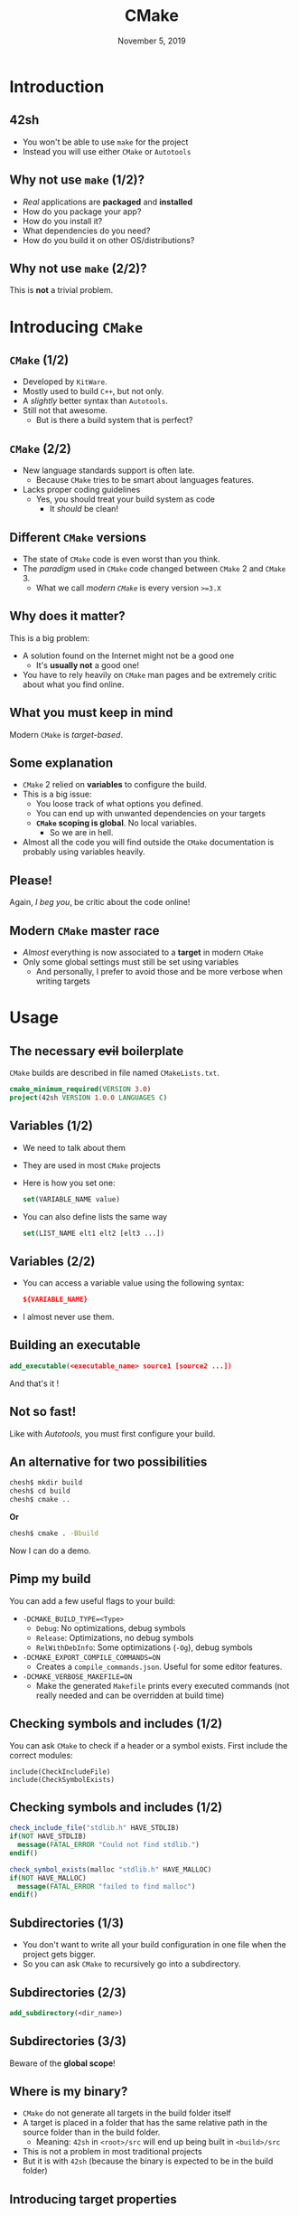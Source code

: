 #+TITLE: CMake
#+DATE: November 5, 2019
#+BEAMER_THEME: metropolis
#+OPTIONS: H:2, toc:t
#+LATEX_HEADER: \setbeamercovered{transparent}
#+LATEX_HEADER: \usepackage{minted}
#+LATEX_HEADER: \usemintedstyle{solarized-light}

* Introduction

** 42sh
:PROPERTIES:
:BEAMER_act: [<+->]
:END:

- You won't be able to use =make= for the project
- Instead you will use either =CMake= or =Autotools=
** Why not use =make= (1/2)?
:PROPERTIES:
:BEAMER_act: [<+->]
:END:

- /Real/ applications are *packaged* and *installed*
- How do you package your app?
- How do you install it?
- What dependencies do you need?
- How do you build it on other OS/distributions?

** Why not use =make= (2/2)?

This is *not* a trivial problem.

* Introducing =CMake=

** =CMake= (1/2)
:PROPERTIES:
:BEAMER_act: [<+->]
:END:

- Developed by =KitWare=.
- Mostly used to build =C++=, but not only.
- A /slightly/ better syntax than =Autotools=.
- Still not that awesome.
  - But is there a build system that is perfect?

** =CMake= (2/2)
:PROPERTIES:
:BEAMER_act: [<+->]
:END:

- New language standards support is often late.
  - Because =CMake= tries to be smart about languages features.
- Lacks proper coding guidelines
  - Yes, you should treat your build system as code
    - It /should/ be clean!

** Different =CMake= versions
:PROPERTIES:
:BEAMER_act: [<+->]
:END:

- The state of =CMake= code is even worst than you think.
- The /paradigm/ used in =CMake= code changed between =CMake= 2 and =CMake= 3.
  - What we call /modern =CMake=/ is every version =>=3.X=

** Why does it matter?
:PROPERTIES:
:BEAMER_act: [<+->]
:END:

This is a big problem:

- A solution found on the Internet might not be a good one
  - It's *usually not* a good one!
- You have to rely heavily on =CMake= man pages and be extremely critic about
  what you find online.

** What you *must* keep in mind

Modern =CMake= is /target-based/.

** Some explanation
:PROPERTIES:
:BEAMER_act: [<+->]
:END:

- =CMake= 2 relied on *variables* to configure the build.
- This is a big issue:
  - You loose track of what options you defined.
  - You can end up with unwanted dependencies on your targets
  - *=CMake= scoping is global*. No local variables.
    - So we are in hell.
- Almost all the code you will find outside the =CMake= documentation is
  probably using variables heavily.

** *Please!*

Again, /I beg you/, be critic about the code online!

** Modern =CMake= master race
:PROPERTIES:
:BEAMER_act: [<+->]
:END:

- /Almost/ everything is now associated to a *target* in modern =CMake=
- Only some global settings must still be set using variables
  - And personally, I prefer to avoid those and be more verbose when writing targets

* Usage

** The necessary +evil+ boilerplate

=CMake= builds are described in file named =CMakeLists.txt=.

#+BEGIN_SRC cmake
cmake_minimum_required(VERSION 3.0)
project(42sh VERSION 1.0.0 LANGUAGES C)
#+END_SRC

** Variables (1/2)
:PROPERTIES:
:BEAMER_act: [<+->]
:END:

- We need to talk about them
- They are used in most =CMake= projects
- Here is how you set one:

  #+BEGIN_SRC cmake
set(VARIABLE_NAME value)
  #+END_SRC

- You can also define lists the same way

  #+BEGIN_SRC cmake
set(LIST_NAME elt1 elt2 [elt3 ...])
  #+END_SRC

** Variables (2/2)
:PROPERTIES:
:BEAMER_act: [<+->]
:END:

- You can access a variable value using the following syntax:
  #+BEGIN_SRC cmake
${VARIABLE_NAME}
  #+END_SRC
- I almost never use them.

** Building an executable
:PROPERTIES:
:BEAMER_act: [<+->]
:END:

#+BEGIN_SRC cmake
add_executable(<executable_name> source1 [source2 ...])
#+END_SRC

And that's it !

** Not so fast!

Like with /Autotools/, you must first configure your build.

** An alternative for two possibilities

#+BEGIN_SRC sh
chesh$ mkdir build
chesh$ cd build
chesh$ cmake ..
#+END_SRC

*Or*

#+BEGIN_SRC sh
chesh$ cmake . -Bbuild
#+END_SRC

Now I can do a demo.

** Pimp my build
:PROPERTIES:
:BEAMER_act: [<+->]
:END:

You can add a few useful flags to your build:

- =-DCMAKE_BUILD_TYPE=<Type>=
  - =Debug=: No optimizations, debug symbols
  - =Release=: Optimizations, no debug symbols
  - =RelWithDebInfo=: Some optimizations (=-Og=), debug symbols
- =-DCMAKE_EXPORT_COMPILE_COMMANDS=ON=
  - Creates a =compile_commands.json=. Useful for some editor features.
- =-DCMAKE_VERBOSE_MAKEFILE=ON=
  - Make the generated =Makefile= prints every executed commands (not really
    needed and can be overridden at build time)
** Checking symbols and includes (1/2)

You can ask =CMake= to check if a header or a symbol exists. First include the
correct modules:

#+BEGIN_SRC
include(CheckIncludeFile)
include(CheckSymbolExists)
#+END_SRC

** Checking symbols and includes (1/2)

#+BEGIN_SRC cmake
check_include_file("stdlib.h" HAVE_STDLIB)
if(NOT HAVE_STDLIB)
  message(FATAL_ERROR "Could not find stdlib.")
endif()

check_symbol_exists(malloc "stdlib.h" HAVE_MALLOC)
if(NOT HAVE_MALLOC)
  message(FATAL_ERROR "failed to find malloc")
endif()
#+END_SRC

** Subdirectories (1/3)
:PROPERTIES:
:BEAMER_act: [<+->]
:END:

- You don't want to write all your build configuration in one file when the project
  gets bigger.
- So you can ask =CMake= to recursively go into a subdirectory.

** Subdirectories (2/3)

#+BEGIN_SRC cmake
add_subdirectory(<dir_name>)
#+END_SRC

** Subdirectories (3/3)

Beware of the *global scope*!

** Where is my binary?
:PROPERTIES:
:BEAMER_act: [<+->]
:END:

- =CMake= do not generate all targets in the build folder itself
- A target is placed in a folder that has the same relative path in the source
  folder than in the build folder.
  - Meaning: =42sh= in =<root>/src= will end up being built in =<build>/src=
- This is not a problem in most traditional projects
- But it is with =42sh= (because the binary is expected to be in the build folder)

** Introducing target properties
:PROPERTIES:
:BEAMER_act: [<+->]
:END:

- Targets have properties
- These are flags, install paths, macro definitions, etc...
- Most of them are implicitly set by =CMake= (often by using the value of a
  global variable)
- And most of them are manipulated with specific functions
  - =target_include_directories=, =target_compile_definitions=, etc...
- Those who lacks a specific function can be set with =set_target_properties=.
  - For example, the /output directory/ or the /C standard/ to use.

** =set_target_properties=
:PROPERTIES:
:BEAMER_act: [<+->]
:END:

#+BEGIN_SRC
set_target_properties(<target_name> PROPERTIES [property1 value1 ...])
#+END_SRC

And some useful properties/values:

- =C_STANDARD 99=: sets the target C standard to use
- =C_EXTENSIONS OFF=: toggle the use of /GNU extensions/
- =RUNTIME_OUTPUT_DIRECTORY=: sets where the target should end up

** Implicit variables (1/2)
:PROPERTIES:
:BEAMER_act: [<+->]
:END:

There are some variables defined implicitly by =CMake=, some on a per-file
basis:

- =CMAKE_BINARY_DIR=: The build directory
- =CMAKE_CURRENT_BINARY_DIR=: The current folder in the build directory
- =CMAKE_SOURCE_DIR=: The project root (where the top-level =CMakeLists.txt= is)
- =CMAKE_CURRENT_SOURCE_DIR=: The current source directory (changes when going
  in a subdirectory)

** Implicit variables (2/2)
:PROPERTIES:
:BEAMER_act: [<+->]
:END:

So to build =42sh= in the build directory:

#+BEGIN_SRC cmake
set_target_properties(42sh PROPERTIES
  RUNTIME_OUTPUT_DIRECTORY ${CMAKE_BINARY_DIR}
)
#+END_SRC

** Creating libraries - Part one (1/2)
:PROPERTIES:
:BEAMER_act: [<+->]
:END:

- Building a library is, as we said, a non-trivial thing.
- Luckily for us, =CMake= already knows how to build them!
- The not that nice thing: there are three slightly different syntax for what
  =CMake= calls libraries. Let's see the simple one.

** Creating libraries - Part one (2/2)
:PROPERTIES:
:BEAMER_act: [<+->]
:END:

#+BEGIN_SRC cmake
add_library(<library_name> [STATIC|SHARED|MODULE]
  [source1] [source2 ...]
)
#+END_SRC

Let's add that to our fake project!

** Linking libraries - Part one (1/2)

We are now building libraries! How do we use them ?

** Linking libraries - Part one (2/2)
:PROPERTIES:
:BEAMER_act: [<+->]
:END:

- Using a library is *more* than adding a linker flag
- You may need to add macro definitions, flags, include directories, etc...

** Dependency types (1/3)
:PROPERTIES:
:BEAMER_act: [<+->]
:END:

- Targets may have dependencies
- Dependencies have, like any other targets, properties: flags, install paths, etc...
- And they have a /type/
  - In other words: a *scope* that will define their behavior when added as a dependency
- Note: =CMake= has one way to add a dependency to a target. It is what they
  call /linking/ the dependency to the target (even if the dependency is not an
  /actual/ object).

** Dependency types (2/3)
:PROPERTIES:
:BEAMER_act: [<+->]
:END:

- =PRIVATE=: the property is used by the target only
- =INTERFACE=: the property is not used by the target, but passed to targets
  that depends on it.
- =PUBLIC=: =PRIVATE= + =INTERFACE=
  - In words: the property is used by the target, and targets that depends on it.

** Dependency types (3/3)
:PROPERTIES:
:BEAMER_act: [<+->]
:END:

Why?
- Because it avoids the need to write (and thus forget) libraries, definitions,
  flags or include directories needed to use a specific dependency!
- Also, becomes very elite with /interfaces/ (more on that later).
- That means you can have =CMake= /modules/!

** Linking libraries - Part deux
:PROPERTIES:
:BEAMER_act: [<+->]
:END:

#+BEGIN_SRC cmake
target_link_libraries(<target_name> [PUBLIC|PRIVATE|INTERFACE]
  lib1
  [lib2 ...]
)
#+END_SRC

** A word on language standards (1/5)
:PROPERTIES:
:BEAMER_act: [<+->]
:END:

- I lied to you.
- In theory, you should *not* specify the language standard to use, and
  especially not by setting the target property manually.
  - It is still better than setting the global variable for the default C
    standard.
- Since =CMake= tries to be compiler generic, it is expected that you specify
  the compiler features you need and let =CMake= add the correct flags for your
  compiler.
- But =CMake= is made to build =C++= in the first place...

** A word on language standards (2/5)

In =C++=, here is how you *should* do it:

#+BEGIN_SRC cmake
target_compile_features(<target_name>
  [PUBLIC|PRIVATE|INTERFACE]
  cxx_constexpr
  cxx_variadic_templates
  ...
)
#+END_SRC

** A word on language standards (3/5)

Or, if you use a lot of features from a specific standard (here =C++ 17=):

#+BEGIN_SRC cmake
target_compile_features(<target_name
  [PUBLIC|PRIVATE|INTERFACE]
  cxx_std_17
)
#+END_SRC

** A word on language standards (4/5)

The same thing exists in =C=:

#+BEGIN_SRC cmake
target_compile_features(<target_name
  [PUBLIC|PRIVATE|INTERFACE]
  c_std_99
)
#+END_SRC

This is only valid for =CMake= versions =>=3.8=.

** A word on language standards (5/5)
:PROPERTIES:
:BEAMER_act: [<+->]
:END:

- This works, *but* =CMake= may not add the =-std=c99= flag if it is not
  necessary.
- And, for =ACU= projects, you are required to *have* this flag.
- Hence the syntax I showed you earlier.
- But keep in mind, for real projects, you should use /compile features/.

** Compile flags

Here is how to add compile flags to a target:

#+BEGIN_SRC cmake
target_compile_options(<target_name>
  [PUBLIC|PRIVATE|INTERFACE]
  "-Wall"
  "-Wextra"
  ...
)
#+END_SRC

** Macro definitions

Here is how to add compile flags to a target:

#+BEGIN_SRC cmake
target_compile_definitions(<target_name>
  [PUBLIC|PRIVATE|INTERFACE]
  "_GNU_SOURCE"
  "_SOURCE"
  "GP=13"
  ...
)
#+END_SRC

** Include directories

Here you can add include directories to a target:

#+BEGIN_SRC cmake
target_include_directories(<target_name>
  [PUBLIC|PRIVATE|INTERFACE]
  directory1
  [directory2 ...]
  )
#+END_SRC

** Interfaces (1/3)
:PROPERTIES:
:BEAMER_act: [<+->]
:END:

- Sometimes, you might want to define a set of options, features, include
  directories, etc...
- You could set them globally with a variable, like with =CMake 2=, but again it
  *will* backfire at you /someday/.
- Other times, you may want to use a library that is header-only...
- ... and still /link/ it like any other libraries
- There is a tool in modern =CMake= we can use for that: /interfaces/.

** Interfaces (2/3)
:PROPERTIES:
:BEAMER_act: [<+->]
:END:

#+BEGIN_SRC cmake
add_library(<interface_name> INTERFACE)
#+END_SRC

Yep, it is a special kind of library! From there all you have to do is add
whatever options with the =INTERFACE= type (that's important!).
** Interfaces (3/3)

You can now link it with your target like any other libraries:

#+BEGIN_SRC cmake
target_link_libraries(<target_name>
  [PUBLIC|PRIVATE|INTERFACE]
  [other_libraries]
  interface_name
  )
#+END_SRC

** Generator expressions (1/3)
:PROPERTIES:
:BEAMER_act: [<+->]
:END:

- Sometimes you may want to add some options or define a variable value
  conditionally.
- For example, you may want to have /address sanitizer/ added automatically for
  /Debug/ builds.
- Or, =-Werror= only on /Release/ builds
- We could do that with a variable (old-school style), but we can use an other
  powerful =CMake=: /generator expressions/

** Generator expressions (2/3)
:PROPERTIES:
:BEAMER_act: [<+->]
:END:

Generator expressions look like this:

- =$<KEYWORD:Value>=
- =KEYWORD= can be a generator expression, a variable, or a /keyword/ that
  defines the behavior of the generator expression.

** Generator expressions (3/3)

Here are some examples:

#+BEGIN_SRC cmake
$<COMMA> # It is a comma; by the way, this is a comment
$<CONFIG:Debug> # Evaluates to 1 (true) if debug build
$<$<CONFIG:Release>:-O3> # -O3 if release build
# NDEBUG if release build, else NDEBUG
$<IF:$<CONFIG:Release>,NDEBUG,DEBUG>
# -fsanitize=address if not release build
$<IF:$<NOT:$<CONFIG:Release>>,-fsanitize=address>
#+END_SRC
** Finding libraries (1/3)
:PROPERTIES:
:BEAMER_act: [<+->]
:END:

In some projects (like =42sh=), you will want to use external libraries.

- If you, or someone else (for example the library maintainer), has written a
  =Find*= module, you can use the =find_package= function.
- Else, you can use the =find_library= function.

** Finding libraries (2/3)

Let's say you want readline:

#+BEGIN_SRC cmake
find_library(READLINE_LIB readline)
#+END_SRC

This will set the variable =READLINE_LIB= to store the result of the function.
It will be =NOTFOUND= if the library could not be found.

** Finding libraries (3/3)

You can then link it like this:

#+BEGIN_SRC cmake
target_link_libraries(<target_name>
  [PUBLIC|PRIVATE|INTERFACE]
  ${READLINE_LIB}
)
#+END_SRC

** Testing your project (1/3)
:PROPERTIES:
:BEAMER_act: [<+->]
:END:

- =CMake= has a builtin way to launch tests: =ctest=
- You can enable it with =enable_testing()=
- And add tests with:
  #+BEGIN_SRC cmake
  add_test(NAME test_name COMMAND <test_command>)
  #+END_SRC

** Testing your project (2/3)
:PROPERTIES:
:BEAMER_act: [<+->]
:END:

- The test command can be an other target
- So all you have to do is create targets for unit testing that links with parts of
  your project (use libraries!) and a unit testing framework...
- ... and a python test suite that you also run with =ctest=.

** Testing your project (3/3)
:PROPERTIES:
:BEAMER_act: [<+->]
:END:

- To run your test, use the =ctest= command in your build directory
- =CMake= also generates a =test= rule in the =Makefile=
- Beware, for =42sh= you need a =check= rule in the generated =Makefile=
  - This can be solved easily like this:

    #+BEGIN_SRC cmake
add_custom_target(check COMMAND ${CMAKE_CTEST_COMMAND})
    #+END_SRC

* Conclusion

** Conclusion
:PROPERTIES:
:BEAMER_act: [<+->]
:END:

- You should now know how to do the most common things with =CMake=.
- There are many more features available that I probably don't know about.
- Again, don't forget, be critical about the code you find online.
- Avoid variables if you can.
** Documentation

- [[https://cmake.org/cmake/help/latest/index.html][CMake Documentation]]
- [[https://cliutils.gitlab.io/modern-cmake/][An introduction to modern CMake]]

** Questions

Questions ?
